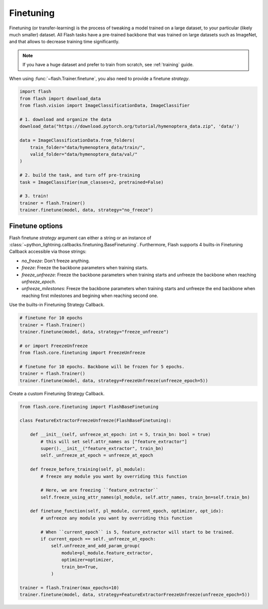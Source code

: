 **********
Finetuning
**********

Finetuning (or transfer-learning) is the process of tweaking a model trained on a large dataset, to your particular (likely much smaller) dataset. All Flash tasks have a pre-trained backbone that was trained on large datasets such as ImageNet, and that allows to decrease training time significantly. 

.. note:: If you have a huge dataset and prefer to train from scratch, see :ref:`training` guide.

When using :func:`~flash.Trainer.finetune`, you also need to provide a finetune `strategy`.

.. code-block:: python

    import flash
    from flash import download_data
    from flash.vision import ImageClassificationData, ImageClassifier

    # 1. download and organize the data
    download_data("https://download.pytorch.org/tutorial/hymenoptera_data.zip", 'data/')

    data = ImageClassificationData.from_folders(
        train_folder="data/hymenoptera_data/train/",
        valid_folder="data/hymenoptera_data/val/"
    )

    # 2. build the task, and turn off pre-training
    task = ImageClassifier(num_classes=2, pretrained=False)

    # 3. train!
    trainer = flash.Trainer()
    trainer.finetune(model, data, strategy="no_freeze")


Finetune options
================

Flash finetune `strategy` argument can either a string or an instance of :class:`~python_lightning.callbacks.finetuning.BaseFinetuning`.
Furthermore, Flash supports 4 builts-in Finetuning Callback accessible via those strings:

* `no_freeze`: Don't freeze anything.
* `freeze`: Freeze the backbone parameters when training starts.
* `freeze_unfreeze`: Freeze the backbone parameters when training starts and unfreeze the backbone when reaching `unfreeze_epoch`.
* `unfreeze_milestones`: Freeze the backbone parameters when training starts and unfreeze the end backbone when reaching first milestones and begining when reaching second one.

Use the builts-in Finetuning Strategy Callback.

.. code-block:: python

    # finetune for 10 epochs
    trainer = flash.Trainer()
    trainer.finetune(model, data, strategy="freeze_unfreeze")

    # or import FreezeUnfreeze
    from flash.core.finetuning import FreezeUnfreeze

    # finetune for 10 epochs. Backbone will be frozen for 5 epochs.
    trainer = flash.Trainer()
    trainer.finetune(model, data, strategy=FreezeUnfreeze(unfreeze_epoch=5))

Create a custom Finetuning Strategy Callback.

.. code-block:: python

    from flash.core.finetuning import FlashBaseFinetuning

    class FeatureExtractorFreezeUnfreeze(FlashBaseFinetuning):

        def __init__(self, unfreeze_at_epoch: int = 5, train_bn: bool = true)
            # this will set self.attr_names as ["feature_extractor"]
            super().__init__("feature_extractor", train_bn)
            self._unfreeze_at_epoch = unfreeze_at_epoch

        def freeze_before_training(self, pl_module):
            # freeze any module you want by overriding this function

            # Here, we are freezing ``feature_extractor``
            self.freeze_using_attr_names(pl_module, self.attr_names, train_bn=self.train_bn)

        def finetune_function(self, pl_module, current_epoch, optimizer, opt_idx):
            # unfreeze any module you want by overriding this function

            # When ``current_epoch`` is 5, feature_extractor will start to be trained.
            if current_epoch == self._unfreeze_at_epoch:
                self.unfreeze_and_add_param_group(
                    module=pl_module.feature_extractor,
                    optimizer=optimizer,
                    train_bn=True,
                )

    trainer = flash.Trainer(max_epochs=10)
    trainer.finetune(model, data, strategy=FeatureExtractorFreezeUnfreeze(unfreeze_epoch=5))
